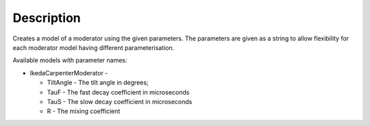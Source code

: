 .. algorithm::

.. summary::

.. alias::

.. properties::

Description
-----------

Creates a model of a moderator using the given parameters. The
parameters are given as a string to allow flexibility for each moderator
model having different parameterisation.

Available models with parameter names:

-  IkedaCarpenterModerator -

   -  TiltAngle - The tilt angle in degrees;
   -  TauF - The fast decay coefficient in microseconds
   -  TauS - The slow decay coefficient in microseconds
   -  R - The mixing coefficient

.. categories::
